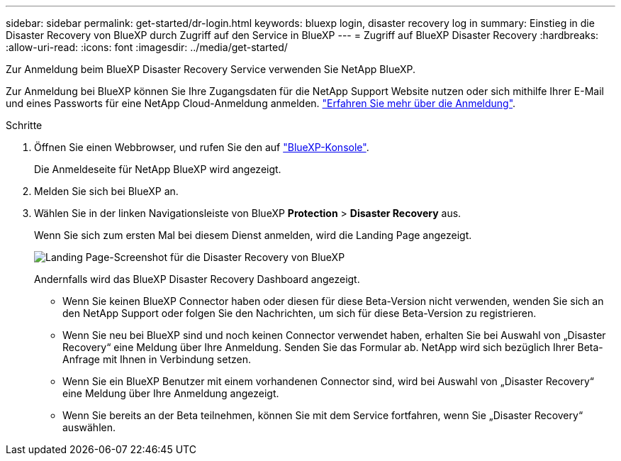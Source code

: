 ---
sidebar: sidebar 
permalink: get-started/dr-login.html 
keywords: bluexp login, disaster recovery log in 
summary: Einstieg in die Disaster Recovery von BlueXP durch Zugriff auf den Service in BlueXP 
---
= Zugriff auf BlueXP Disaster Recovery
:hardbreaks:
:allow-uri-read: 
:icons: font
:imagesdir: ../media/get-started/


[role="lead"]
Zur Anmeldung beim BlueXP Disaster Recovery Service verwenden Sie NetApp BlueXP.

Zur Anmeldung bei BlueXP können Sie Ihre Zugangsdaten für die NetApp Support Website nutzen oder sich mithilfe Ihrer E-Mail und eines Passworts für eine NetApp Cloud-Anmeldung anmelden. https://docs.netapp.com/us-en/cloud-manager-setup-admin/task-logging-in.html["Erfahren Sie mehr über die Anmeldung"^].

.Schritte
. Öffnen Sie einen Webbrowser, und rufen Sie den auf https://console.bluexp.netapp.com/["BlueXP-Konsole"^].
+
Die Anmeldeseite für NetApp BlueXP wird angezeigt.

. Melden Sie sich bei BlueXP an.
. Wählen Sie in der linken Navigationsleiste von BlueXP *Protection* > *Disaster Recovery* aus.
+
Wenn Sie sich zum ersten Mal bei diesem Dienst anmelden, wird die Landing Page angezeigt.

+
image:draas-landing.png["Landing Page-Screenshot für die Disaster Recovery von BlueXP"]

+
Andernfalls wird das BlueXP Disaster Recovery Dashboard angezeigt.

+
** Wenn Sie keinen BlueXP Connector haben oder diesen für diese Beta-Version nicht verwenden, wenden Sie sich an den NetApp Support oder folgen Sie den Nachrichten, um sich für diese Beta-Version zu registrieren.
** Wenn Sie neu bei BlueXP sind und noch keinen Connector verwendet haben, erhalten Sie bei Auswahl von „Disaster Recovery“ eine Meldung über Ihre Anmeldung. Senden Sie das Formular ab. NetApp wird sich bezüglich Ihrer Beta-Anfrage mit Ihnen in Verbindung setzen.
** Wenn Sie ein BlueXP Benutzer mit einem vorhandenen Connector sind, wird bei Auswahl von „Disaster Recovery“ eine Meldung über Ihre Anmeldung angezeigt.
** Wenn Sie bereits an der Beta teilnehmen, können Sie mit dem Service fortfahren, wenn Sie „Disaster Recovery“ auswählen.



